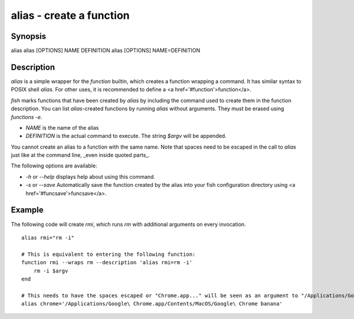 alias - create a function
==========================================

Synopsis
--------

alias
alias [OPTIONS] NAME DEFINITION
alias [OPTIONS] NAME=DEFINITION


Description
------------

`alias` is a simple wrapper for the `function` builtin, which creates a function wrapping a command. It has similar syntax to POSIX shell `alias`. For other uses, it is recommended to define a <a href='#function'>function</a>.

`fish` marks functions that have been created by `alias` by including the command used to create them in the function description. You can list `alias`-created functions by running `alias` without arguments. They must be erased using `functions -e`.

- `NAME` is the name of the alias
- `DEFINITION` is the actual command to execute. The string `$argv` will be appended.

You cannot create an alias to a function with the same name. Note that spaces need to be escaped in the call to `alias` just like at the command line, _even inside quoted parts_.

The following options are available:

- `-h` or `--help` displays help about using this command.

- `-s` or `--save` Automatically save the function created by the alias into your fish configuration directory using <a href='#funcsave'>funcsave</a>.

Example
------------

The following code will create `rmi`, which runs `rm` with additional arguments on every invocation.



::

    alias rmi="rm -i"
    
    # This is equivalent to entering the following function:
    function rmi --wraps rm --description 'alias rmi=rm -i'
        rm -i $argv
    end
    
    # This needs to have the spaces escaped or "Chrome.app..." will be seen as an argument to "/Applications/Google":
    alias chrome='/Applications/Google\ Chrome.app/Contents/MacOS/Google\ Chrome banana'


